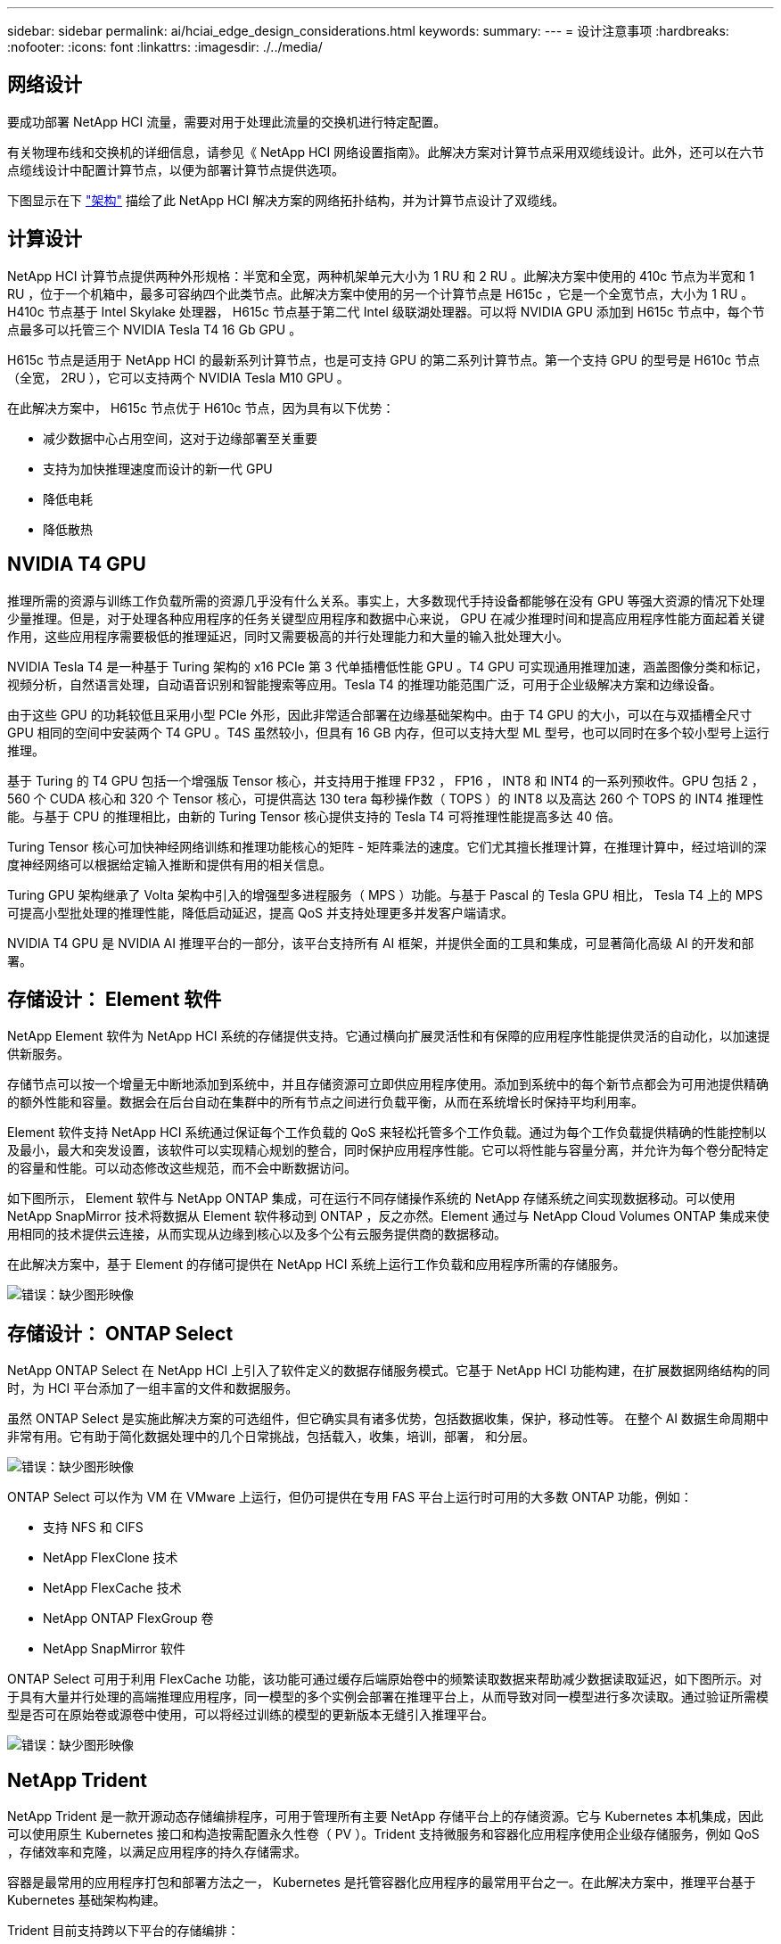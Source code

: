 ---
sidebar: sidebar 
permalink: ai/hciai_edge_design_considerations.html 
keywords:  
summary:  
---
= 设计注意事项
:hardbreaks:
:nofooter: 
:icons: font
:linkattrs: 
:imagesdir: ./../media/




== 网络设计

要成功部署 NetApp HCI 流量，需要对用于处理此流量的交换机进行特定配置。

有关物理布线和交换机的详细信息，请参见《 NetApp HCI 网络设置指南》。此解决方案对计算节点采用双缆线设计。此外，还可以在六节点缆线设计中配置计算节点，以便为部署计算节点提供选项。

下图显示在下 link:hciaiedge_architecture.html["架构"] 描绘了此 NetApp HCI 解决方案的网络拓扑结构，并为计算节点设计了双缆线。



== 计算设计

NetApp HCI 计算节点提供两种外形规格：半宽和全宽，两种机架单元大小为 1 RU 和 2 RU 。此解决方案中使用的 410c 节点为半宽和 1 RU ，位于一个机箱中，最多可容纳四个此类节点。此解决方案中使用的另一个计算节点是 H615c ，它是一个全宽节点，大小为 1 RU 。H410c 节点基于 Intel Skylake 处理器， H615c 节点基于第二代 Intel 级联湖处理器。可以将 NVIDIA GPU 添加到 H615c 节点中，每个节点最多可以托管三个 NVIDIA Tesla T4 16 Gb GPU 。

H615c 节点是适用于 NetApp HCI 的最新系列计算节点，也是可支持 GPU 的第二系列计算节点。第一个支持 GPU 的型号是 H610c 节点（全宽， 2RU ），它可以支持两个 NVIDIA Tesla M10 GPU 。

在此解决方案中， H615c 节点优于 H610c 节点，因为具有以下优势：

* 减少数据中心占用空间，这对于边缘部署至关重要
* 支持为加快推理速度而设计的新一代 GPU
* 降低电耗
* 降低散热




== NVIDIA T4 GPU

推理所需的资源与训练工作负载所需的资源几乎没有什么关系。事实上，大多数现代手持设备都能够在没有 GPU 等强大资源的情况下处理少量推理。但是，对于处理各种应用程序的任务关键型应用程序和数据中心来说， GPU 在减少推理时间和提高应用程序性能方面起着关键作用，这些应用程序需要极低的推理延迟，同时又需要极高的并行处理能力和大量的输入批处理大小。

NVIDIA Tesla T4 是一种基于 Turing 架构的 x16 PCIe 第 3 代单插槽低性能 GPU 。T4 GPU 可实现通用推理加速，涵盖图像分类和标记，视频分析，自然语言处理，自动语音识别和智能搜索等应用。Tesla T4 的推理功能范围广泛，可用于企业级解决方案和边缘设备。

由于这些 GPU 的功耗较低且采用小型 PCIe 外形，因此非常适合部署在边缘基础架构中。由于 T4 GPU 的大小，可以在与双插槽全尺寸 GPU 相同的空间中安装两个 T4 GPU 。T4S 虽然较小，但具有 16 GB 内存，但可以支持大型 ML 型号，也可以同时在多个较小型号上运行推理。

基于 Turing 的 T4 GPU 包括一个增强版 Tensor 核心，并支持用于推理 FP32 ， FP16 ， INT8 和 INT4 的一系列预收件。GPU 包括 2 ， 560 个 CUDA 核心和 320 个 Tensor 核心，可提供高达 130 tera 每秒操作数（ TOPS ）的 INT8 以及高达 260 个 TOPS 的 INT4 推理性能。与基于 CPU 的推理相比，由新的 Turing Tensor 核心提供支持的 Tesla T4 可将推理性能提高多达 40 倍。

Turing Tensor 核心可加快神经网络训练和推理功能核心的矩阵 - 矩阵乘法的速度。它们尤其擅长推理计算，在推理计算中，经过培训的深度神经网络可以根据给定输入推断和提供有用的相关信息。

Turing GPU 架构继承了 Volta 架构中引入的增强型多进程服务（ MPS ）功能。与基于 Pascal 的 Tesla GPU 相比， Tesla T4 上的 MPS 可提高小型批处理的推理性能，降低启动延迟，提高 QoS 并支持处理更多并发客户端请求。

NVIDIA T4 GPU 是 NVIDIA AI 推理平台的一部分，该平台支持所有 AI 框架，并提供全面的工具和集成，可显著简化高级 AI 的开发和部署。



== 存储设计： Element 软件

NetApp Element 软件为 NetApp HCI 系统的存储提供支持。它通过横向扩展灵活性和有保障的应用程序性能提供灵活的自动化，以加速提供新服务。

存储节点可以按一个增量无中断地添加到系统中，并且存储资源可立即供应用程序使用。添加到系统中的每个新节点都会为可用池提供精确的额外性能和容量。数据会在后台自动在集群中的所有节点之间进行负载平衡，从而在系统增长时保持平均利用率。

Element 软件支持 NetApp HCI 系统通过保证每个工作负载的 QoS 来轻松托管多个工作负载。通过为每个工作负载提供精确的性能控制以及最小，最大和突发设置，该软件可以实现精心规划的整合，同时保护应用程序性能。它可以将性能与容量分离，并允许为每个卷分配特定的容量和性能。可以动态修改这些规范，而不会中断数据访问。

如下图所示， Element 软件与 NetApp ONTAP 集成，可在运行不同存储操作系统的 NetApp 存储系统之间实现数据移动。可以使用 NetApp SnapMirror 技术将数据从 Element 软件移动到 ONTAP ，反之亦然。Element 通过与 NetApp Cloud Volumes ONTAP 集成来使用相同的技术提供云连接，从而实现从边缘到核心以及多个公有云服务提供商的数据移动。

在此解决方案中，基于 Element 的存储可提供在 NetApp HCI 系统上运行工作负载和应用程序所需的存储服务。

image:hciaiedge_image4.png["错误：缺少图形映像"]



== 存储设计： ONTAP Select

NetApp ONTAP Select 在 NetApp HCI 上引入了软件定义的数据存储服务模式。它基于 NetApp HCI 功能构建，在扩展数据网络结构的同时，为 HCI 平台添加了一组丰富的文件和数据服务。

虽然 ONTAP Select 是实施此解决方案的可选组件，但它确实具有诸多优势，包括数据收集，保护，移动性等。 在整个 AI 数据生命周期中非常有用。它有助于简化数据处理中的几个日常挑战，包括载入，收集，培训，部署， 和分层。

image:hciaiedge_image5.png["错误：缺少图形映像"]

ONTAP Select 可以作为 VM 在 VMware 上运行，但仍可提供在专用 FAS 平台上运行时可用的大多数 ONTAP 功能，例如：

* 支持 NFS 和 CIFS
* NetApp FlexClone 技术
* NetApp FlexCache 技术
* NetApp ONTAP FlexGroup 卷
* NetApp SnapMirror 软件


ONTAP Select 可用于利用 FlexCache 功能，该功能可通过缓存后端原始卷中的频繁读取数据来帮助减少数据读取延迟，如下图所示。对于具有大量并行处理的高端推理应用程序，同一模型的多个实例会部署在推理平台上，从而导致对同一模型进行多次读取。通过验证所需模型是否可在原始卷或源卷中使用，可以将经过训练的模型的更新版本无缝引入推理平台。

image:hciaiedge_image6.png["错误：缺少图形映像"]



== NetApp Trident

NetApp Trident 是一款开源动态存储编排程序，可用于管理所有主要 NetApp 存储平台上的存储资源。它与 Kubernetes 本机集成，因此可以使用原生 Kubernetes 接口和构造按需配置永久性卷（ PV ）。Trident 支持微服务和容器化应用程序使用企业级存储服务，例如 QoS ，存储效率和克隆，以满足应用程序的持久存储需求。

容器是最常用的应用程序打包和部署方法之一， Kubernetes 是托管容器化应用程序的最常用平台之一。在此解决方案中，推理平台基于 Kubernetes 基础架构构建。

Trident 目前支持跨以下平台的存储编排：

* ONTAP ： NetApp AFF ， FAS 和 Select
* Element 软件： NetApp HCI 和 NetApp SolidFire 全闪存存储
* NetApp SANtricity 软件： E 系列和 EF 系列
* Cloud Volumes ONTAP
* Azure NetApp Files
* NetApp Cloud Volumes Service ： AWS 和 Google Cloud


Trident 是一款简单但功能强大的工具，不仅可以跨多个存储平台实现存储编排，还可以跨从边缘到核心再到云的整个 AI 数据生命周期范围实现存储编排。

Trident 可用于从构成经过培训的模型的 NetApp Snapshot 副本配置 PV 。下图显示了通过引用现有 Snapshot 副本创建永久性卷请求（ PVC ）的 Trident 工作流。之后， Trident 将使用 Snapshot 副本创建卷。

image:hciaiedge_image7.png["错误：缺少图形映像"]

这种从 Snapshot 副本引入经过培训的模型的方法支持强大的模型版本控制。它简化了向应用程序引入较新版本的模型以及在不同版本的模型之间切换推理的过程。



== NVIDIA DeepOps

NVIDIA DeepOps 是 Ansible 脚本的模块化集合，可用于自动部署 Kubernetes 基础架构。您可以使用多种部署工具来自动部署 Kubernetes 集群。在此解决方案中， DeepOps 是首选，因为它不仅部署 Kubernetes 基础架构，还安装了必要的 GPU 驱动程序，适用于 Docker 的 NVIDIA 容器运行时（ NVIDIA-docker2 ）以及各种其他依赖项，以实现 GPU 加速工作。它囊括了 NVIDIA GPU 的最佳实践，并可根据需要自定义或作为单独的组件运行。

DeepOps 在内部使用 Kubespre 部署 Kubernetes ，它作为子模块包含在 DeepOps 中。因此，应使用 Kubernetes 执行常见的 Kubernetes 集群管理操作，例如添加节点，删除节点和升级集群。

使用 MetalLb 的基于软件的 L2 负载平衡器以及基于 NGINX 的传入控制器，也可通过使用 DeepOps 提供的脚本在此解决方案中部署。

在此解决方案中，三个 Kubernetes 主节点部署为 VM ，两个采用 NVIDIA Tesla T4 GPU 的 H615c 计算节点设置为 Kubernetes 工作节点。



== NVIDIA GPU 操作员

GPU 操作员部署 NVIDIA K8s-device-plugin 以支持 GPU ，并将 NVIDIA 驱动程序作为容器运行。它基于 Kubernetes 操作员框架，可帮助自动管理配置 GPU 所需的所有 NVIDIA 软件组件。这些组件包括 NVIDIA 驱动程序，适用于 GPU 的 Kubernetes 设备插件， NVIDIA 容器运行时以及与 Kubernetes Node 功能发现结合使用的自动节点标记。

GPU 操作员是的一个重要组件 https://www.nvidia.com/en-us/data-center/products/egx-edge-computing/["NVIDIA EGX"^] 软件定义的平台，旨在实现大规模混合云和边缘运营并提高运营效率。当 Kubernetes 集群需要快速扩展时，该功能尤其有用，例如，在配置更多基于 GPU 的工作节点以及管理底层软件组件的生命周期时。由于 GPU 操作员将所有内容作为容器运行，包括 NVIDIA 驱动程序，因此管理员只需启动或停止容器即可轻松交换各种组件。



== NVIDIA Triton 推理服务器

NVIDIA Triton 推理服务器（ Triton 服务器）可简化在生产数据中心部署 AI 推理解决方案的过程。此微服务专为在生产数据中心进行推理而设计。它可以最大限度地提高 GPU 利用率，并与 Docker 和 Kubernetes 无缝集成到 DevOps 部署中。

Triton 服务器为 AI 推理提供了一个通用解决方案。因此，研究人员可以专注于创建经过培训的高质量模型，开发运营工程师可以专注于部署，开发人员可以专注于应用程序，而无需为每个采用 AI 的应用程序重新设计平台。

以下是 Triton Server 的一些主要功能：

* * 支持多个框架。 * Triton 服务器可以处理多种型号组合，型号数量仅受系统磁盘和内存资源的限制。它可以支持 TensorRT ， TensorFlow GraphDef ， TensorFlow SavedModel ， ONNX ， PyTorch ， 和 Caffe2 NetDef 型号格式。
* * 并发模式执行。* 同一型号的多个型号或多个实例可以在一个 GPU 上同时运行。
* * 多 GPU 支持。 * Triton 服务器可通过在一个或多个 GPU 上对多个型号启用推理来最大限度地提高 GPU 利用率。
* * 支持批处理。 * Triton 服务器可以接受对一批输入的请求，并使用相应的一批输出进行响应。推理服务器支持多种计划和批处理算法，这些算法可将各个推理请求组合在一起，以提高推理吞吐量。无状态和有状态应用程序都可以使用批处理算法，需要正确使用。这些计划和批处理决策对于请求推理的客户端是透明的。
* * 整体支持。 * 集合是一个管道，包含多个模型，这些模型之间具有输入和输出感应器连接。可以向集合发出推理请求，从而执行整个管道。
* * 指标。 * 指标是有关自动扩展和负载平衡的 GPU 利用率，服务器吞吐量，服务器延迟和运行状况的详细信息。


NetApp HCI 是一种混合多云基础架构，可托管多个工作负载和应用程序， Triton 推理服务器设备齐全，可满足多个应用程序的推理要求。

在此解决方案中，使用部署文件在 Kubernetes 集群上部署 Triton 服务器。使用此方法，可以根据需要覆盖和自定义 Triton Server 的默认配置。此外， Triton Server 还可以使用 HTTP 或 gRPC 端点提供推理服务，从而使远程客户端可以为服务器管理的任何模型请求推理。

永久性卷通过 NetApp Trident 提供给运行 Triton 推理服务器的容器，并且此永久性卷配置为推理服务器的模型存储库。

Triton 推理服务器使用 Kubernetes 部署文件使用不同的资源集进行部署，每个服务器实例都提供了一个负载平衡器前端以实现无缝可扩展性。这种方法还说明了为推理工作负载分配资源的灵活性和简便性。

link:hciai_edge_deployment_steps.html["接下来：部署 NetApp HCI —在边缘部署人工智能推理"]

